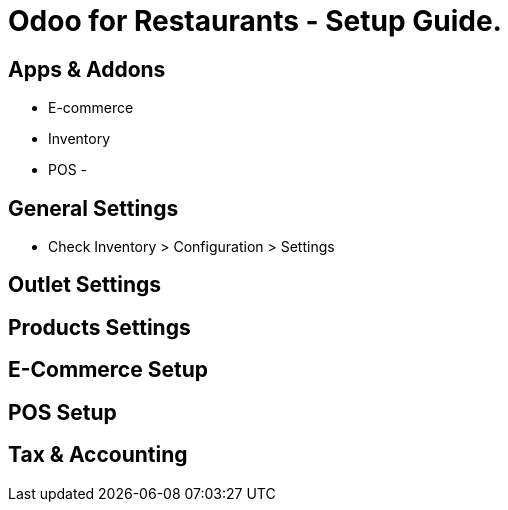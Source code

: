 = Odoo for Restaurants - Setup Guide.



== Apps & Addons
- E-commerce
- Inventory
- POS
-


== General Settings
- Check Inventory > Configuration > Settings


== Outlet Settings

== Products Settings


== E-Commerce Setup


== POS Setup


== Tax & Accounting

